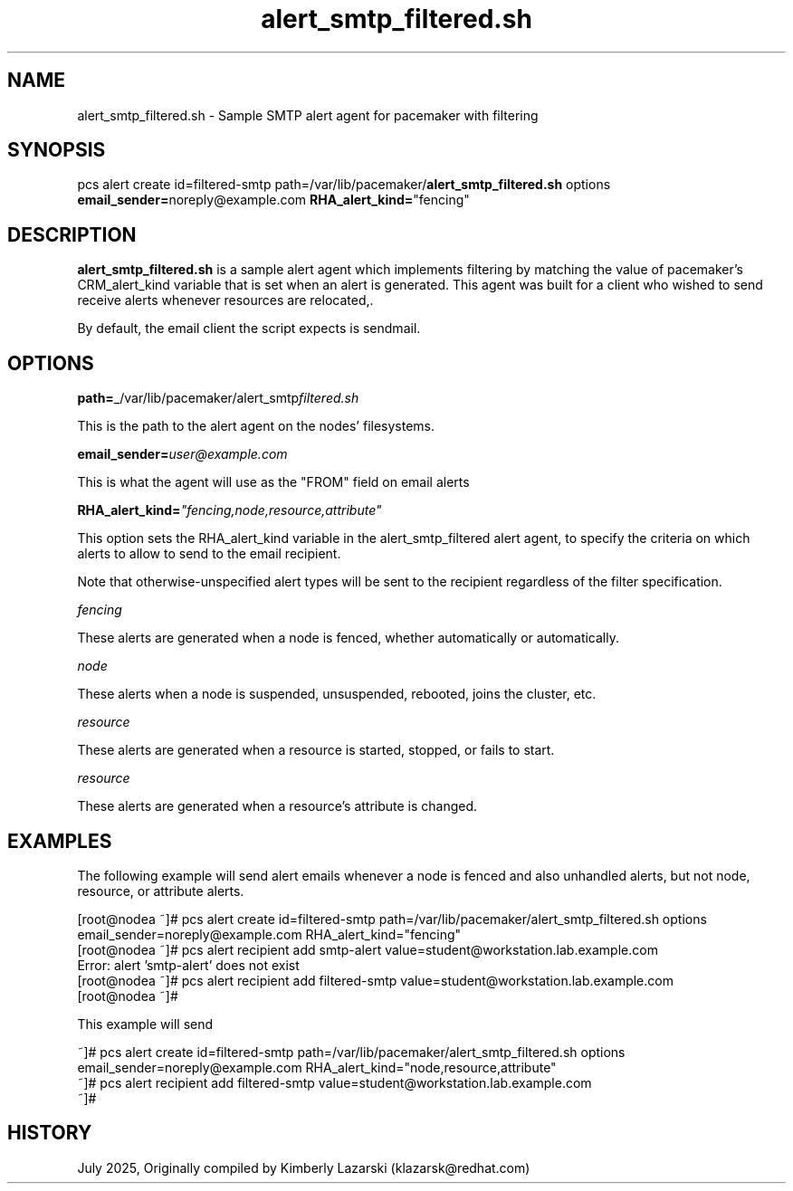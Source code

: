 .nh
.TH alert_smtp_filtered.sh 5 "July 2025" alert_smtp_filtered.sh "User Manual"

.SH NAME
alert_smtp_filtered.sh \- Sample SMTP alert agent for pacemaker with filtering


.SH SYNOPSIS
pcs alert create id=filtered-smtp path=/var/lib/pacemaker/\fBalert_smtp_filtered.sh\fP options \fBemail_sender=\fPnoreply@example.com \fBRHA_alert_kind=\fP"fencing"


.SH DESCRIPTION
\fBalert_smtp_filtered.sh\fP is a sample alert agent which implements filtering by matching the
value of pacemaker's CRM_alert_kind variable that is set when an alert is generated. This
agent was built for a client who wished to send receive alerts whenever resources are relocated,.

.PP
By default, the email client the script expects is sendmail.


.SH OPTIONS
\fBpath=\fP_/var/lib/pacemaker/alert_smtp\fIfiltered.sh\fP

.PP
This is the path to the alert agent on the nodes' filesystems.

.PP
\fBemail_sender=\fP\fIuser@example.com\fP

.PP
This is what the agent will use as the "FROM" field on email alerts

.PP
\fBRHA_alert_kind=\fP\fI"fencing,node,resource,attribute"\fP

.PP
This option sets the RHA_alert_kind variable in the alert_smtp_filtered alert agent, to specify the
criteria on which alerts to allow to send to the email recipient.

.PP
Note that otherwise-unspecified alert types will be sent to the recipient regardless of the filter
specification.

.PP
\fIfencing\fP

.EX
These alerts are generated when a node is fenced, whether automatically or automatically.
.EE

.PP
\fInode\fP

.EX
These alerts when a node is suspended, unsuspended, rebooted, joins the cluster, etc. 
.EE

.PP
\fIresource\fP

.EX
These alerts are generated when a resource is started, stopped, or fails to start. 
.EE

.PP
\fIresource\fP

.EX
These alerts are generated when a resource's attribute is changed. 
.EE


.SH EXAMPLES
The following example will send alert emails whenever a node is fenced and also unhandled alerts,
but not node, resource, or attribute alerts.

.EX
[root@nodea ~]# pcs alert create id=filtered-smtp path=/var/lib/pacemaker/alert_smtp_filtered.sh options email_sender=noreply@example.com RHA_alert_kind="fencing"
[root@nodea ~]# pcs alert recipient add smtp-alert value=student@workstation.lab.example.com 
Error: alert 'smtp-alert' does not exist
[root@nodea ~]# pcs alert recipient add filtered-smtp value=student@workstation.lab.example.com  
[root@nodea ~]# 
.EE

.PP
This example will send

.EX
 ~]# pcs alert create id=filtered-smtp path=/var/lib/pacemaker/alert_smtp_filtered.sh options email_sender=noreply@example.com RHA_alert_kind="node,resource,attribute"
 ~]# pcs alert recipient add filtered-smtp value=student@workstation.lab.example.com  
 ~]# 
.EE


.SH HISTORY
July 2025, Originally compiled by Kimberly Lazarski (klazarsk@redhat.com)
